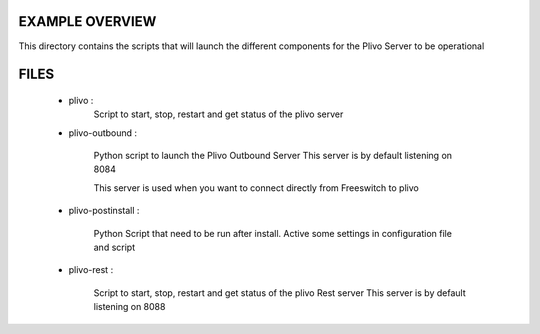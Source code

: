 
EXAMPLE OVERVIEW
~~~~~~~~~~~~~~~~

This directory contains the scripts that will launch the different components
for the Plivo Server to be operational


FILES
~~~~~

    * plivo :
        Script to start, stop, restart and get status of the plivo server
    
    * plivo-outbound :
        
        Python script to launch the Plivo Outbound Server
        This server is by default listening on 8084
        
        This server is used when you want to connect directly from Freeswitch
        to plivo
        
    * plivo-postinstall :
    
        Python Script that need to be run after install.
        Active some settings in configuration file and script
    
    * plivo-rest :
    
        Script to start, stop, restart and get status of the plivo Rest server
        This server is by default listening on 8088
